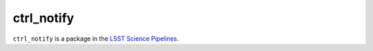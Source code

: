 ###########
ctrl_notify
###########

``ctrl_notify`` is a package in the `LSST Science Pipelines <https://pipelines.lsst.io>`_.

.. Add a brief (few sentence) description of what this package provides.
